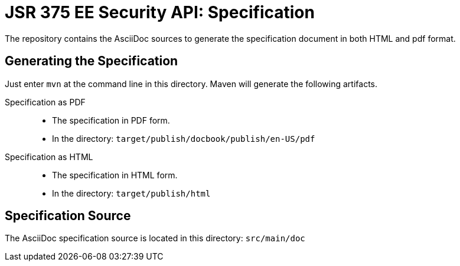 = JSR 375 EE Security API: Specification

The repository contains the AsciiDoc sources to generate the specification document in both HTML and pdf format.

== Generating the Specification

Just enter `mvn` at the command line in this directory. Maven will generate the following artifacts.

Specification as PDF::
* The specification in PDF form.
* In the directory: `target/publish/docbook/publish/en-US/pdf`

Specification as HTML::
* The specification in HTML form.
* In the directory: `target/publish/html`

== Specification Source

The AsciiDoc specification source is located in this directory:
`src/main/doc`


